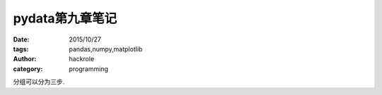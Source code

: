 pydata第九章笔记
================

:date: 2015/10/27
:tags: pandas,numpy,matplotlib
:author: hackrole
:category: programming


分组可以分为三步. 
